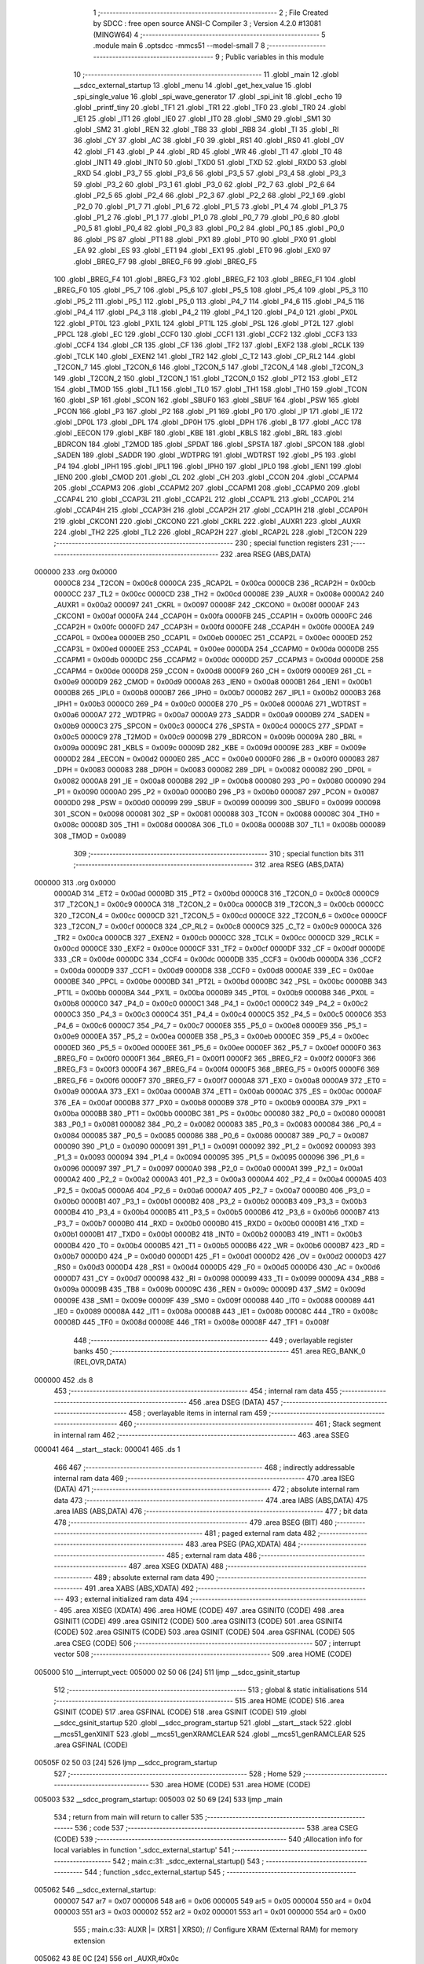                                       1 ;--------------------------------------------------------
                                      2 ; File Created by SDCC : free open source ANSI-C Compiler
                                      3 ; Version 4.2.0 #13081 (MINGW64)
                                      4 ;--------------------------------------------------------
                                      5 	.module main
                                      6 	.optsdcc -mmcs51 --model-small
                                      7 	
                                      8 ;--------------------------------------------------------
                                      9 ; Public variables in this module
                                     10 ;--------------------------------------------------------
                                     11 	.globl _main
                                     12 	.globl __sdcc_external_startup
                                     13 	.globl _menu
                                     14 	.globl _get_hex_value
                                     15 	.globl _spi_single_value
                                     16 	.globl _spi_wave_generator
                                     17 	.globl _spi_init
                                     18 	.globl _echo
                                     19 	.globl _printf_tiny
                                     20 	.globl _TF1
                                     21 	.globl _TR1
                                     22 	.globl _TF0
                                     23 	.globl _TR0
                                     24 	.globl _IE1
                                     25 	.globl _IT1
                                     26 	.globl _IE0
                                     27 	.globl _IT0
                                     28 	.globl _SM0
                                     29 	.globl _SM1
                                     30 	.globl _SM2
                                     31 	.globl _REN
                                     32 	.globl _TB8
                                     33 	.globl _RB8
                                     34 	.globl _TI
                                     35 	.globl _RI
                                     36 	.globl _CY
                                     37 	.globl _AC
                                     38 	.globl _F0
                                     39 	.globl _RS1
                                     40 	.globl _RS0
                                     41 	.globl _OV
                                     42 	.globl _F1
                                     43 	.globl _P
                                     44 	.globl _RD
                                     45 	.globl _WR
                                     46 	.globl _T1
                                     47 	.globl _T0
                                     48 	.globl _INT1
                                     49 	.globl _INT0
                                     50 	.globl _TXD0
                                     51 	.globl _TXD
                                     52 	.globl _RXD0
                                     53 	.globl _RXD
                                     54 	.globl _P3_7
                                     55 	.globl _P3_6
                                     56 	.globl _P3_5
                                     57 	.globl _P3_4
                                     58 	.globl _P3_3
                                     59 	.globl _P3_2
                                     60 	.globl _P3_1
                                     61 	.globl _P3_0
                                     62 	.globl _P2_7
                                     63 	.globl _P2_6
                                     64 	.globl _P2_5
                                     65 	.globl _P2_4
                                     66 	.globl _P2_3
                                     67 	.globl _P2_2
                                     68 	.globl _P2_1
                                     69 	.globl _P2_0
                                     70 	.globl _P1_7
                                     71 	.globl _P1_6
                                     72 	.globl _P1_5
                                     73 	.globl _P1_4
                                     74 	.globl _P1_3
                                     75 	.globl _P1_2
                                     76 	.globl _P1_1
                                     77 	.globl _P1_0
                                     78 	.globl _P0_7
                                     79 	.globl _P0_6
                                     80 	.globl _P0_5
                                     81 	.globl _P0_4
                                     82 	.globl _P0_3
                                     83 	.globl _P0_2
                                     84 	.globl _P0_1
                                     85 	.globl _P0_0
                                     86 	.globl _PS
                                     87 	.globl _PT1
                                     88 	.globl _PX1
                                     89 	.globl _PT0
                                     90 	.globl _PX0
                                     91 	.globl _EA
                                     92 	.globl _ES
                                     93 	.globl _ET1
                                     94 	.globl _EX1
                                     95 	.globl _ET0
                                     96 	.globl _EX0
                                     97 	.globl _BREG_F7
                                     98 	.globl _BREG_F6
                                     99 	.globl _BREG_F5
                                    100 	.globl _BREG_F4
                                    101 	.globl _BREG_F3
                                    102 	.globl _BREG_F2
                                    103 	.globl _BREG_F1
                                    104 	.globl _BREG_F0
                                    105 	.globl _P5_7
                                    106 	.globl _P5_6
                                    107 	.globl _P5_5
                                    108 	.globl _P5_4
                                    109 	.globl _P5_3
                                    110 	.globl _P5_2
                                    111 	.globl _P5_1
                                    112 	.globl _P5_0
                                    113 	.globl _P4_7
                                    114 	.globl _P4_6
                                    115 	.globl _P4_5
                                    116 	.globl _P4_4
                                    117 	.globl _P4_3
                                    118 	.globl _P4_2
                                    119 	.globl _P4_1
                                    120 	.globl _P4_0
                                    121 	.globl _PX0L
                                    122 	.globl _PT0L
                                    123 	.globl _PX1L
                                    124 	.globl _PT1L
                                    125 	.globl _PSL
                                    126 	.globl _PT2L
                                    127 	.globl _PPCL
                                    128 	.globl _EC
                                    129 	.globl _CCF0
                                    130 	.globl _CCF1
                                    131 	.globl _CCF2
                                    132 	.globl _CCF3
                                    133 	.globl _CCF4
                                    134 	.globl _CR
                                    135 	.globl _CF
                                    136 	.globl _TF2
                                    137 	.globl _EXF2
                                    138 	.globl _RCLK
                                    139 	.globl _TCLK
                                    140 	.globl _EXEN2
                                    141 	.globl _TR2
                                    142 	.globl _C_T2
                                    143 	.globl _CP_RL2
                                    144 	.globl _T2CON_7
                                    145 	.globl _T2CON_6
                                    146 	.globl _T2CON_5
                                    147 	.globl _T2CON_4
                                    148 	.globl _T2CON_3
                                    149 	.globl _T2CON_2
                                    150 	.globl _T2CON_1
                                    151 	.globl _T2CON_0
                                    152 	.globl _PT2
                                    153 	.globl _ET2
                                    154 	.globl _TMOD
                                    155 	.globl _TL1
                                    156 	.globl _TL0
                                    157 	.globl _TH1
                                    158 	.globl _TH0
                                    159 	.globl _TCON
                                    160 	.globl _SP
                                    161 	.globl _SCON
                                    162 	.globl _SBUF0
                                    163 	.globl _SBUF
                                    164 	.globl _PSW
                                    165 	.globl _PCON
                                    166 	.globl _P3
                                    167 	.globl _P2
                                    168 	.globl _P1
                                    169 	.globl _P0
                                    170 	.globl _IP
                                    171 	.globl _IE
                                    172 	.globl _DP0L
                                    173 	.globl _DPL
                                    174 	.globl _DP0H
                                    175 	.globl _DPH
                                    176 	.globl _B
                                    177 	.globl _ACC
                                    178 	.globl _EECON
                                    179 	.globl _KBF
                                    180 	.globl _KBE
                                    181 	.globl _KBLS
                                    182 	.globl _BRL
                                    183 	.globl _BDRCON
                                    184 	.globl _T2MOD
                                    185 	.globl _SPDAT
                                    186 	.globl _SPSTA
                                    187 	.globl _SPCON
                                    188 	.globl _SADEN
                                    189 	.globl _SADDR
                                    190 	.globl _WDTPRG
                                    191 	.globl _WDTRST
                                    192 	.globl _P5
                                    193 	.globl _P4
                                    194 	.globl _IPH1
                                    195 	.globl _IPL1
                                    196 	.globl _IPH0
                                    197 	.globl _IPL0
                                    198 	.globl _IEN1
                                    199 	.globl _IEN0
                                    200 	.globl _CMOD
                                    201 	.globl _CL
                                    202 	.globl _CH
                                    203 	.globl _CCON
                                    204 	.globl _CCAPM4
                                    205 	.globl _CCAPM3
                                    206 	.globl _CCAPM2
                                    207 	.globl _CCAPM1
                                    208 	.globl _CCAPM0
                                    209 	.globl _CCAP4L
                                    210 	.globl _CCAP3L
                                    211 	.globl _CCAP2L
                                    212 	.globl _CCAP1L
                                    213 	.globl _CCAP0L
                                    214 	.globl _CCAP4H
                                    215 	.globl _CCAP3H
                                    216 	.globl _CCAP2H
                                    217 	.globl _CCAP1H
                                    218 	.globl _CCAP0H
                                    219 	.globl _CKCON1
                                    220 	.globl _CKCON0
                                    221 	.globl _CKRL
                                    222 	.globl _AUXR1
                                    223 	.globl _AUXR
                                    224 	.globl _TH2
                                    225 	.globl _TL2
                                    226 	.globl _RCAP2H
                                    227 	.globl _RCAP2L
                                    228 	.globl _T2CON
                                    229 ;--------------------------------------------------------
                                    230 ; special function registers
                                    231 ;--------------------------------------------------------
                                    232 	.area RSEG    (ABS,DATA)
      000000                        233 	.org 0x0000
                           0000C8   234 _T2CON	=	0x00c8
                           0000CA   235 _RCAP2L	=	0x00ca
                           0000CB   236 _RCAP2H	=	0x00cb
                           0000CC   237 _TL2	=	0x00cc
                           0000CD   238 _TH2	=	0x00cd
                           00008E   239 _AUXR	=	0x008e
                           0000A2   240 _AUXR1	=	0x00a2
                           000097   241 _CKRL	=	0x0097
                           00008F   242 _CKCON0	=	0x008f
                           0000AF   243 _CKCON1	=	0x00af
                           0000FA   244 _CCAP0H	=	0x00fa
                           0000FB   245 _CCAP1H	=	0x00fb
                           0000FC   246 _CCAP2H	=	0x00fc
                           0000FD   247 _CCAP3H	=	0x00fd
                           0000FE   248 _CCAP4H	=	0x00fe
                           0000EA   249 _CCAP0L	=	0x00ea
                           0000EB   250 _CCAP1L	=	0x00eb
                           0000EC   251 _CCAP2L	=	0x00ec
                           0000ED   252 _CCAP3L	=	0x00ed
                           0000EE   253 _CCAP4L	=	0x00ee
                           0000DA   254 _CCAPM0	=	0x00da
                           0000DB   255 _CCAPM1	=	0x00db
                           0000DC   256 _CCAPM2	=	0x00dc
                           0000DD   257 _CCAPM3	=	0x00dd
                           0000DE   258 _CCAPM4	=	0x00de
                           0000D8   259 _CCON	=	0x00d8
                           0000F9   260 _CH	=	0x00f9
                           0000E9   261 _CL	=	0x00e9
                           0000D9   262 _CMOD	=	0x00d9
                           0000A8   263 _IEN0	=	0x00a8
                           0000B1   264 _IEN1	=	0x00b1
                           0000B8   265 _IPL0	=	0x00b8
                           0000B7   266 _IPH0	=	0x00b7
                           0000B2   267 _IPL1	=	0x00b2
                           0000B3   268 _IPH1	=	0x00b3
                           0000C0   269 _P4	=	0x00c0
                           0000E8   270 _P5	=	0x00e8
                           0000A6   271 _WDTRST	=	0x00a6
                           0000A7   272 _WDTPRG	=	0x00a7
                           0000A9   273 _SADDR	=	0x00a9
                           0000B9   274 _SADEN	=	0x00b9
                           0000C3   275 _SPCON	=	0x00c3
                           0000C4   276 _SPSTA	=	0x00c4
                           0000C5   277 _SPDAT	=	0x00c5
                           0000C9   278 _T2MOD	=	0x00c9
                           00009B   279 _BDRCON	=	0x009b
                           00009A   280 _BRL	=	0x009a
                           00009C   281 _KBLS	=	0x009c
                           00009D   282 _KBE	=	0x009d
                           00009E   283 _KBF	=	0x009e
                           0000D2   284 _EECON	=	0x00d2
                           0000E0   285 _ACC	=	0x00e0
                           0000F0   286 _B	=	0x00f0
                           000083   287 _DPH	=	0x0083
                           000083   288 _DP0H	=	0x0083
                           000082   289 _DPL	=	0x0082
                           000082   290 _DP0L	=	0x0082
                           0000A8   291 _IE	=	0x00a8
                           0000B8   292 _IP	=	0x00b8
                           000080   293 _P0	=	0x0080
                           000090   294 _P1	=	0x0090
                           0000A0   295 _P2	=	0x00a0
                           0000B0   296 _P3	=	0x00b0
                           000087   297 _PCON	=	0x0087
                           0000D0   298 _PSW	=	0x00d0
                           000099   299 _SBUF	=	0x0099
                           000099   300 _SBUF0	=	0x0099
                           000098   301 _SCON	=	0x0098
                           000081   302 _SP	=	0x0081
                           000088   303 _TCON	=	0x0088
                           00008C   304 _TH0	=	0x008c
                           00008D   305 _TH1	=	0x008d
                           00008A   306 _TL0	=	0x008a
                           00008B   307 _TL1	=	0x008b
                           000089   308 _TMOD	=	0x0089
                                    309 ;--------------------------------------------------------
                                    310 ; special function bits
                                    311 ;--------------------------------------------------------
                                    312 	.area RSEG    (ABS,DATA)
      000000                        313 	.org 0x0000
                           0000AD   314 _ET2	=	0x00ad
                           0000BD   315 _PT2	=	0x00bd
                           0000C8   316 _T2CON_0	=	0x00c8
                           0000C9   317 _T2CON_1	=	0x00c9
                           0000CA   318 _T2CON_2	=	0x00ca
                           0000CB   319 _T2CON_3	=	0x00cb
                           0000CC   320 _T2CON_4	=	0x00cc
                           0000CD   321 _T2CON_5	=	0x00cd
                           0000CE   322 _T2CON_6	=	0x00ce
                           0000CF   323 _T2CON_7	=	0x00cf
                           0000C8   324 _CP_RL2	=	0x00c8
                           0000C9   325 _C_T2	=	0x00c9
                           0000CA   326 _TR2	=	0x00ca
                           0000CB   327 _EXEN2	=	0x00cb
                           0000CC   328 _TCLK	=	0x00cc
                           0000CD   329 _RCLK	=	0x00cd
                           0000CE   330 _EXF2	=	0x00ce
                           0000CF   331 _TF2	=	0x00cf
                           0000DF   332 _CF	=	0x00df
                           0000DE   333 _CR	=	0x00de
                           0000DC   334 _CCF4	=	0x00dc
                           0000DB   335 _CCF3	=	0x00db
                           0000DA   336 _CCF2	=	0x00da
                           0000D9   337 _CCF1	=	0x00d9
                           0000D8   338 _CCF0	=	0x00d8
                           0000AE   339 _EC	=	0x00ae
                           0000BE   340 _PPCL	=	0x00be
                           0000BD   341 _PT2L	=	0x00bd
                           0000BC   342 _PSL	=	0x00bc
                           0000BB   343 _PT1L	=	0x00bb
                           0000BA   344 _PX1L	=	0x00ba
                           0000B9   345 _PT0L	=	0x00b9
                           0000B8   346 _PX0L	=	0x00b8
                           0000C0   347 _P4_0	=	0x00c0
                           0000C1   348 _P4_1	=	0x00c1
                           0000C2   349 _P4_2	=	0x00c2
                           0000C3   350 _P4_3	=	0x00c3
                           0000C4   351 _P4_4	=	0x00c4
                           0000C5   352 _P4_5	=	0x00c5
                           0000C6   353 _P4_6	=	0x00c6
                           0000C7   354 _P4_7	=	0x00c7
                           0000E8   355 _P5_0	=	0x00e8
                           0000E9   356 _P5_1	=	0x00e9
                           0000EA   357 _P5_2	=	0x00ea
                           0000EB   358 _P5_3	=	0x00eb
                           0000EC   359 _P5_4	=	0x00ec
                           0000ED   360 _P5_5	=	0x00ed
                           0000EE   361 _P5_6	=	0x00ee
                           0000EF   362 _P5_7	=	0x00ef
                           0000F0   363 _BREG_F0	=	0x00f0
                           0000F1   364 _BREG_F1	=	0x00f1
                           0000F2   365 _BREG_F2	=	0x00f2
                           0000F3   366 _BREG_F3	=	0x00f3
                           0000F4   367 _BREG_F4	=	0x00f4
                           0000F5   368 _BREG_F5	=	0x00f5
                           0000F6   369 _BREG_F6	=	0x00f6
                           0000F7   370 _BREG_F7	=	0x00f7
                           0000A8   371 _EX0	=	0x00a8
                           0000A9   372 _ET0	=	0x00a9
                           0000AA   373 _EX1	=	0x00aa
                           0000AB   374 _ET1	=	0x00ab
                           0000AC   375 _ES	=	0x00ac
                           0000AF   376 _EA	=	0x00af
                           0000B8   377 _PX0	=	0x00b8
                           0000B9   378 _PT0	=	0x00b9
                           0000BA   379 _PX1	=	0x00ba
                           0000BB   380 _PT1	=	0x00bb
                           0000BC   381 _PS	=	0x00bc
                           000080   382 _P0_0	=	0x0080
                           000081   383 _P0_1	=	0x0081
                           000082   384 _P0_2	=	0x0082
                           000083   385 _P0_3	=	0x0083
                           000084   386 _P0_4	=	0x0084
                           000085   387 _P0_5	=	0x0085
                           000086   388 _P0_6	=	0x0086
                           000087   389 _P0_7	=	0x0087
                           000090   390 _P1_0	=	0x0090
                           000091   391 _P1_1	=	0x0091
                           000092   392 _P1_2	=	0x0092
                           000093   393 _P1_3	=	0x0093
                           000094   394 _P1_4	=	0x0094
                           000095   395 _P1_5	=	0x0095
                           000096   396 _P1_6	=	0x0096
                           000097   397 _P1_7	=	0x0097
                           0000A0   398 _P2_0	=	0x00a0
                           0000A1   399 _P2_1	=	0x00a1
                           0000A2   400 _P2_2	=	0x00a2
                           0000A3   401 _P2_3	=	0x00a3
                           0000A4   402 _P2_4	=	0x00a4
                           0000A5   403 _P2_5	=	0x00a5
                           0000A6   404 _P2_6	=	0x00a6
                           0000A7   405 _P2_7	=	0x00a7
                           0000B0   406 _P3_0	=	0x00b0
                           0000B1   407 _P3_1	=	0x00b1
                           0000B2   408 _P3_2	=	0x00b2
                           0000B3   409 _P3_3	=	0x00b3
                           0000B4   410 _P3_4	=	0x00b4
                           0000B5   411 _P3_5	=	0x00b5
                           0000B6   412 _P3_6	=	0x00b6
                           0000B7   413 _P3_7	=	0x00b7
                           0000B0   414 _RXD	=	0x00b0
                           0000B0   415 _RXD0	=	0x00b0
                           0000B1   416 _TXD	=	0x00b1
                           0000B1   417 _TXD0	=	0x00b1
                           0000B2   418 _INT0	=	0x00b2
                           0000B3   419 _INT1	=	0x00b3
                           0000B4   420 _T0	=	0x00b4
                           0000B5   421 _T1	=	0x00b5
                           0000B6   422 _WR	=	0x00b6
                           0000B7   423 _RD	=	0x00b7
                           0000D0   424 _P	=	0x00d0
                           0000D1   425 _F1	=	0x00d1
                           0000D2   426 _OV	=	0x00d2
                           0000D3   427 _RS0	=	0x00d3
                           0000D4   428 _RS1	=	0x00d4
                           0000D5   429 _F0	=	0x00d5
                           0000D6   430 _AC	=	0x00d6
                           0000D7   431 _CY	=	0x00d7
                           000098   432 _RI	=	0x0098
                           000099   433 _TI	=	0x0099
                           00009A   434 _RB8	=	0x009a
                           00009B   435 _TB8	=	0x009b
                           00009C   436 _REN	=	0x009c
                           00009D   437 _SM2	=	0x009d
                           00009E   438 _SM1	=	0x009e
                           00009F   439 _SM0	=	0x009f
                           000088   440 _IT0	=	0x0088
                           000089   441 _IE0	=	0x0089
                           00008A   442 _IT1	=	0x008a
                           00008B   443 _IE1	=	0x008b
                           00008C   444 _TR0	=	0x008c
                           00008D   445 _TF0	=	0x008d
                           00008E   446 _TR1	=	0x008e
                           00008F   447 _TF1	=	0x008f
                                    448 ;--------------------------------------------------------
                                    449 ; overlayable register banks
                                    450 ;--------------------------------------------------------
                                    451 	.area REG_BANK_0	(REL,OVR,DATA)
      000000                        452 	.ds 8
                                    453 ;--------------------------------------------------------
                                    454 ; internal ram data
                                    455 ;--------------------------------------------------------
                                    456 	.area DSEG    (DATA)
                                    457 ;--------------------------------------------------------
                                    458 ; overlayable items in internal ram
                                    459 ;--------------------------------------------------------
                                    460 ;--------------------------------------------------------
                                    461 ; Stack segment in internal ram
                                    462 ;--------------------------------------------------------
                                    463 	.area	SSEG
      000041                        464 __start__stack:
      000041                        465 	.ds	1
                                    466 
                                    467 ;--------------------------------------------------------
                                    468 ; indirectly addressable internal ram data
                                    469 ;--------------------------------------------------------
                                    470 	.area ISEG    (DATA)
                                    471 ;--------------------------------------------------------
                                    472 ; absolute internal ram data
                                    473 ;--------------------------------------------------------
                                    474 	.area IABS    (ABS,DATA)
                                    475 	.area IABS    (ABS,DATA)
                                    476 ;--------------------------------------------------------
                                    477 ; bit data
                                    478 ;--------------------------------------------------------
                                    479 	.area BSEG    (BIT)
                                    480 ;--------------------------------------------------------
                                    481 ; paged external ram data
                                    482 ;--------------------------------------------------------
                                    483 	.area PSEG    (PAG,XDATA)
                                    484 ;--------------------------------------------------------
                                    485 ; external ram data
                                    486 ;--------------------------------------------------------
                                    487 	.area XSEG    (XDATA)
                                    488 ;--------------------------------------------------------
                                    489 ; absolute external ram data
                                    490 ;--------------------------------------------------------
                                    491 	.area XABS    (ABS,XDATA)
                                    492 ;--------------------------------------------------------
                                    493 ; external initialized ram data
                                    494 ;--------------------------------------------------------
                                    495 	.area XISEG   (XDATA)
                                    496 	.area HOME    (CODE)
                                    497 	.area GSINIT0 (CODE)
                                    498 	.area GSINIT1 (CODE)
                                    499 	.area GSINIT2 (CODE)
                                    500 	.area GSINIT3 (CODE)
                                    501 	.area GSINIT4 (CODE)
                                    502 	.area GSINIT5 (CODE)
                                    503 	.area GSINIT  (CODE)
                                    504 	.area GSFINAL (CODE)
                                    505 	.area CSEG    (CODE)
                                    506 ;--------------------------------------------------------
                                    507 ; interrupt vector
                                    508 ;--------------------------------------------------------
                                    509 	.area HOME    (CODE)
      005000                        510 __interrupt_vect:
      005000 02 50 06         [24]  511 	ljmp	__sdcc_gsinit_startup
                                    512 ;--------------------------------------------------------
                                    513 ; global & static initialisations
                                    514 ;--------------------------------------------------------
                                    515 	.area HOME    (CODE)
                                    516 	.area GSINIT  (CODE)
                                    517 	.area GSFINAL (CODE)
                                    518 	.area GSINIT  (CODE)
                                    519 	.globl __sdcc_gsinit_startup
                                    520 	.globl __sdcc_program_startup
                                    521 	.globl __start__stack
                                    522 	.globl __mcs51_genXINIT
                                    523 	.globl __mcs51_genXRAMCLEAR
                                    524 	.globl __mcs51_genRAMCLEAR
                                    525 	.area GSFINAL (CODE)
      00505F 02 50 03         [24]  526 	ljmp	__sdcc_program_startup
                                    527 ;--------------------------------------------------------
                                    528 ; Home
                                    529 ;--------------------------------------------------------
                                    530 	.area HOME    (CODE)
                                    531 	.area HOME    (CODE)
      005003                        532 __sdcc_program_startup:
      005003 02 50 69         [24]  533 	ljmp	_main
                                    534 ;	return from main will return to caller
                                    535 ;--------------------------------------------------------
                                    536 ; code
                                    537 ;--------------------------------------------------------
                                    538 	.area CSEG    (CODE)
                                    539 ;------------------------------------------------------------
                                    540 ;Allocation info for local variables in function '_sdcc_external_startup'
                                    541 ;------------------------------------------------------------
                                    542 ;	main.c:31: _sdcc_external_startup()
                                    543 ;	-----------------------------------------
                                    544 ;	 function _sdcc_external_startup
                                    545 ;	-----------------------------------------
      005062                        546 __sdcc_external_startup:
                           000007   547 	ar7 = 0x07
                           000006   548 	ar6 = 0x06
                           000005   549 	ar5 = 0x05
                           000004   550 	ar4 = 0x04
                           000003   551 	ar3 = 0x03
                           000002   552 	ar2 = 0x02
                           000001   553 	ar1 = 0x01
                           000000   554 	ar0 = 0x00
                                    555 ;	main.c:33: AUXR |= (XRS1 | XRS0); // Configure XRAM (External RAM) for memory extension
      005062 43 8E 0C         [24]  556 	orl	_AUXR,#0x0c
                                    557 ;	main.c:34: return 0;               // Return 0 to indicate successful startup
      005065 90 00 00         [24]  558 	mov	dptr,#0x0000
                                    559 ;	main.c:35: }
      005068 22               [24]  560 	ret
                                    561 ;------------------------------------------------------------
                                    562 ;Allocation info for local variables in function 'main'
                                    563 ;------------------------------------------------------------
                                    564 ;level                     Allocated to registers 
                                    565 ;user_input                Allocated to registers r7 
                                    566 ;------------------------------------------------------------
                                    567 ;	main.c:39: void main(void)
                                    568 ;	-----------------------------------------
                                    569 ;	 function main
                                    570 ;	-----------------------------------------
      005069                        571 _main:
                                    572 ;	main.c:42: spi_init(); // Initialize SPI communication
      005069 12 51 35         [24]  573 	lcall	_spi_init
                                    574 ;	main.c:43: menu();
      00506C 12 50 E9         [24]  575 	lcall	_menu
                                    576 ;	main.c:44: while (1)
      00506F                        577 00112$:
                                    578 ;	main.c:46: int8_t user_input = echo(); // Read user input from UART
      00506F 12 53 5A         [24]  579 	lcall	_echo
      005072 AF 82            [24]  580 	mov	r7,dpl
                                    581 ;	main.c:49: if (((user_input >= '0') && (user_input <= '9')) ||
      005074 C3               [12]  582 	clr	c
      005075 EF               [12]  583 	mov	a,r7
      005076 64 80            [12]  584 	xrl	a,#0x80
      005078 94 B0            [12]  585 	subb	a,#0xb0
      00507A 40 0B            [24]  586 	jc	00106$
      00507C 74 B9            [12]  587 	mov	a,#(0x39 ^ 0x80)
      00507E 8F F0            [24]  588 	mov	b,r7
      005080 63 F0 80         [24]  589 	xrl	b,#0x80
      005083 95 F0            [12]  590 	subb	a,b
      005085 50 13            [24]  591 	jnc	00101$
      005087                        592 00106$:
                                    593 ;	main.c:50: ((user_input >= 'A') && (user_input <= 'Z')))
      005087 C3               [12]  594 	clr	c
      005088 EF               [12]  595 	mov	a,r7
      005089 64 80            [12]  596 	xrl	a,#0x80
      00508B 94 C1            [12]  597 	subb	a,#0xc1
      00508D 40 20            [24]  598 	jc	00102$
      00508F 74 DA            [12]  599 	mov	a,#(0x5a ^ 0x80)
      005091 8F F0            [24]  600 	mov	b,r7
      005093 63 F0 80         [24]  601 	xrl	b,#0x80
      005096 95 F0            [12]  602 	subb	a,b
      005098 40 15            [24]  603 	jc	00102$
      00509A                        604 00101$:
                                    605 ;	main.c:53: printf_tiny("Please enter commands in lowercase\n\r");
      00509A C0 07            [24]  606 	push	ar7
      00509C 74 04            [12]  607 	mov	a,#___str_0
      00509E C0 E0            [24]  608 	push	acc
      0050A0 74 5C            [12]  609 	mov	a,#(___str_0 >> 8)
      0050A2 C0 E0            [24]  610 	push	acc
      0050A4 12 53 73         [24]  611 	lcall	_printf_tiny
      0050A7 15 81            [12]  612 	dec	sp
      0050A9 15 81            [12]  613 	dec	sp
      0050AB D0 07            [24]  614 	pop	ar7
      0050AD 80 13            [24]  615 	sjmp	00103$
      0050AF                        616 00102$:
                                    617 ;	main.c:57: printf_tiny("\n\r"); // Print newline for better output formatting
      0050AF C0 07            [24]  618 	push	ar7
      0050B1 74 29            [12]  619 	mov	a,#___str_1
      0050B3 C0 E0            [24]  620 	push	acc
      0050B5 74 5C            [12]  621 	mov	a,#(___str_1 >> 8)
      0050B7 C0 E0            [24]  622 	push	acc
      0050B9 12 53 73         [24]  623 	lcall	_printf_tiny
      0050BC 15 81            [12]  624 	dec	sp
      0050BE 15 81            [12]  625 	dec	sp
      0050C0 D0 07            [24]  626 	pop	ar7
      0050C2                        627 00103$:
                                    628 ;	main.c:61: switch (user_input)
      0050C2 BF 61 02         [24]  629 	cjne	r7,#0x61,00140$
      0050C5 80 05            [24]  630 	sjmp	00107$
      0050C7                        631 00140$:
                                    632 ;	main.c:63: case 'a':
      0050C7 BF 62 A5         [24]  633 	cjne	r7,#0x62,00112$
      0050CA 80 05            [24]  634 	sjmp	00108$
      0050CC                        635 00107$:
                                    636 ;	main.c:65: spi_wave_generator();
      0050CC 12 51 5A         [24]  637 	lcall	_spi_wave_generator
                                    638 ;	main.c:66: break;
                                    639 ;	main.c:68: case 'b':
      0050CF 80 9E            [24]  640 	sjmp	00112$
      0050D1                        641 00108$:
                                    642 ;	main.c:69: printf_tiny("Enter the level(0-255) in hex format\n\r");
      0050D1 74 2C            [12]  643 	mov	a,#___str_2
      0050D3 C0 E0            [24]  644 	push	acc
      0050D5 74 5C            [12]  645 	mov	a,#(___str_2 >> 8)
      0050D7 C0 E0            [24]  646 	push	acc
      0050D9 12 53 73         [24]  647 	lcall	_printf_tiny
      0050DC 15 81            [12]  648 	dec	sp
      0050DE 15 81            [12]  649 	dec	sp
                                    650 ;	main.c:70: level = get_hex_value(); // Get a hexadecimal value from the user
      0050E0 12 52 16         [24]  651 	lcall	_get_hex_value
                                    652 ;	main.c:72: spi_single_value((uint8_t)level);
      0050E3 12 51 DC         [24]  653 	lcall	_spi_single_value
                                    654 ;	main.c:73: break;
                                    655 ;	main.c:78: }
                                    656 ;	main.c:80: }
      0050E6 02 50 6F         [24]  657 	ljmp	00112$
                                    658 	.area CSEG    (CODE)
                                    659 	.area CONST   (CODE)
                                    660 	.area CONST   (CODE)
      005C04                        661 ___str_0:
      005C04 50 6C 65 61 73 65 20   662 	.ascii "Please enter commands in lowercase"
             65 6E 74 65 72 20 63
             6F 6D 6D 61 6E 64 73
             20 69 6E 20 6C 6F 77
             65 72 63 61 73 65
      005C26 0A                     663 	.db 0x0a
      005C27 0D                     664 	.db 0x0d
      005C28 00                     665 	.db 0x00
                                    666 	.area CSEG    (CODE)
                                    667 	.area CONST   (CODE)
      005C29                        668 ___str_1:
      005C29 0A                     669 	.db 0x0a
      005C2A 0D                     670 	.db 0x0d
      005C2B 00                     671 	.db 0x00
                                    672 	.area CSEG    (CODE)
                                    673 	.area CONST   (CODE)
      005C2C                        674 ___str_2:
      005C2C 45 6E 74 65 72 20 74   675 	.ascii "Enter the level(0-255) in hex format"
             68 65 20 6C 65 76 65
             6C 28 30 2D 32 35 35
             29 20 69 6E 20 68 65
             78 20 66 6F 72 6D 61
             74
      005C50 0A                     676 	.db 0x0a
      005C51 0D                     677 	.db 0x0d
      005C52 00                     678 	.db 0x00
                                    679 	.area CSEG    (CODE)
                                    680 	.area XINIT   (CODE)
                                    681 	.area CABS    (ABS,CODE)
